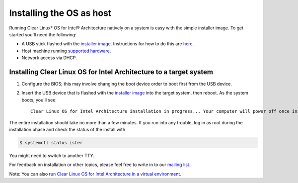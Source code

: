 Installing the OS as host
##########################################################

Running Clear Linux* OS for Intel® Architecture natively on a system is easy with the simple installer image. To get started you'll need the following:

* A USB stick flashed with the `installer image <http://download.clearlinux.org/image/>`_. Instructions for how to do this are `here <gs_creating_bootable_usb.html>`_.
* Host machine running `supported hardware <gs_supported_hardware.html>`_.
* Network access via DHCP.

Installing Clear Linux OS for Intel Architecture to a target system
++++++++++++++++++++++++++++++++++++++++++++

1. Configure the BIOS; this may involve changing the boot device order to boot first from the USB device. 
2. Insert the USB device that is flashed with the `installer image <http://download.clearlinux.org/image/>`_ into the target system, then reboot. As the system boots, you'll see::

	Clear Linux OS for Intel Architecture installation in progress... Your computer will power off once installation completes successfully.

The entire installation should take no more than a few minutes. If you run into any trouble, log in as root during the installation phase and check the status of the install with

.. code:: text

	$ systemctl status ister

You might need to switch to another TTY.

For feedback on installation or other topics, please feel free to write in to our `mailing list <https://lists.clearlinux.org/mailman/listinfo/dev>`_.

Note: You can also `run Clear Linux OS for Intel Architecture in a virtual environment <gs_running_clr_virtual.html>`_.

